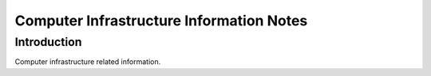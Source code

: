 Computer Infrastructure Information Notes
=========================================

Introduction
************
Computer infrastructure related information.

